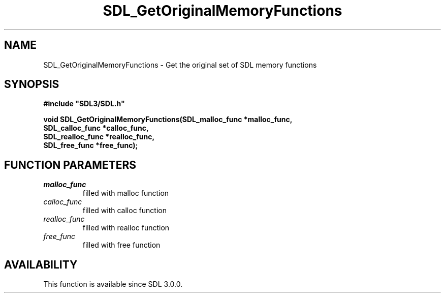 .\" This manpage content is licensed under Creative Commons
.\"  Attribution 4.0 International (CC BY 4.0)
.\"   https://creativecommons.org/licenses/by/4.0/
.\" This manpage was generated from SDL's wiki page for SDL_GetOriginalMemoryFunctions:
.\"   https://wiki.libsdl.org/SDL_GetOriginalMemoryFunctions
.\" Generated with SDL/build-scripts/wikiheaders.pl
.\"  revision SDL-prerelease-3.0.0-3638-g5e1d9d19a
.\" Please report issues in this manpage's content at:
.\"   https://github.com/libsdl-org/sdlwiki/issues/new
.\" Please report issues in the generation of this manpage from the wiki at:
.\"   https://github.com/libsdl-org/SDL/issues/new?title=Misgenerated%20manpage%20for%20SDL_GetOriginalMemoryFunctions
.\" SDL can be found at https://libsdl.org/
.de URL
\$2 \(laURL: \$1 \(ra\$3
..
.if \n[.g] .mso www.tmac
.TH SDL_GetOriginalMemoryFunctions 3 "SDL 3.0.0" "SDL" "SDL3 FUNCTIONS"
.SH NAME
SDL_GetOriginalMemoryFunctions \- Get the original set of SDL memory functions 
.SH SYNOPSIS
.nf
.B #include \(dqSDL3/SDL.h\(dq
.PP
.BI "void SDL_GetOriginalMemoryFunctions(SDL_malloc_func *malloc_func,
.BI "                                    SDL_calloc_func *calloc_func,
.BI "                                    SDL_realloc_func *realloc_func,
.BI "                                    SDL_free_func *free_func);
.fi
.SH FUNCTION PARAMETERS
.TP
.I malloc_func
filled with malloc function
.TP
.I calloc_func
filled with calloc function
.TP
.I realloc_func
filled with realloc function
.TP
.I free_func
filled with free function
.SH AVAILABILITY
This function is available since SDL 3\[char46]0\[char46]0\[char46]

